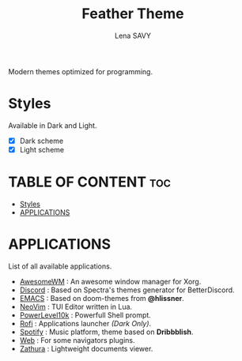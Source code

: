 #+TITLE: Feather Theme
#+AUTHOR: Lena SAVY

Modern themes optimized for programming.


* Styles

Available in Dark and Light.

- [X] Dark scheme
- [X] Light scheme


* TABLE OF CONTENT :toc:
- [[#styles][Styles]]
- [[#applications][APPLICATIONS]]

* APPLICATIONS

List of all available applications.

- [[https://github.com/Plunne/Feather-Theme/tree/awesome][AwesomeWM]] : An awesome window manager for Xorg.
- [[https://github.com/Plunne/Feather-Theme/tree/discord][Discord]] : Based on Spectra's themes generator for BetterDiscord.
- [[https://github.com/Plunne/Feather-Theme/tree/emacs][EMACS]] : Based on doom-themes from *@hlissner*.
- [[https://github.com/Plunne/Feather-Theme/tree/nvim][NeoVim]] : TUI Editor written in Lua.
- [[https://github.com/Plunne/Feather-Theme/tree/p10k][PowerLevel10k]] : Powerfull Shell prompt.
- [[https://github.com/Plunne/Feather-Theme/tree/rofi][Rofi]] : Applications launcher /(Dark Only)/.
- [[https://github.com/Plunne/Feather-Theme/tree/spotify][Spotify]] : Music platform, theme based on *Dribbblish*.
- [[https://github.com/Plunne/Feather-Theme/tree/web][Web]] : For some navigators plugins.
- [[https://github.com/Plunne/Feather-Theme/tree/zathura][Zathura]] : Lightweight documents viewer.
